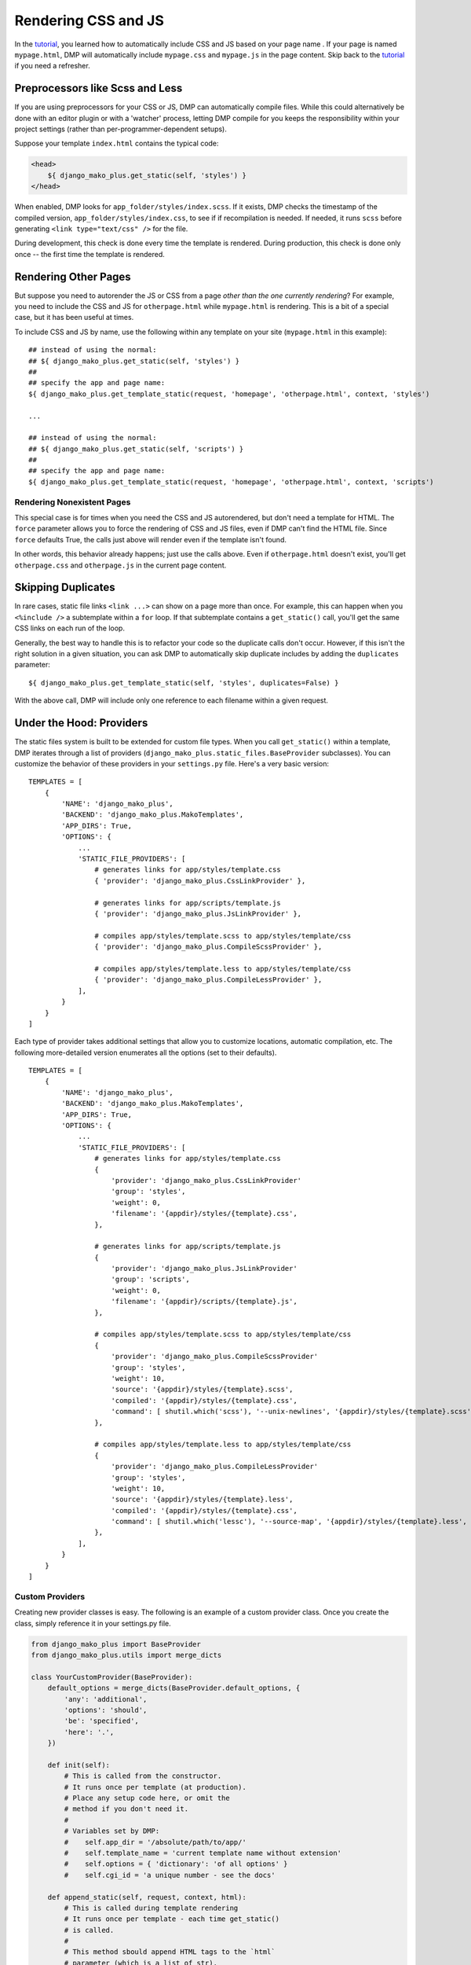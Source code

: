 Rendering CSS and JS
================================

In the `tutorial <tutorial_css_js.html>`_, you learned how to automatically include CSS and JS based on your page name .  
If your page is named ``mypage.html``, DMP will automatically include ``mypage.css`` and ``mypage.js`` in the page content.  Skip back to the `tutorial <tutorial_css_js.html>`_ if you need a refresher.

Preprocessors like Scss and Less
-----------------------------------

If you are using preprocessors for your CSS or JS, DMP can automatically compile files.  While this could alternatively be done with an editor plugin or with a 'watcher' process, letting DMP compile for you keeps the responsibility within your project settings (rather than per-programmer-dependent setups).

Suppose your template ``index.html`` contains the typical code:

.. code:: html

    <head>
        ${ django_mako_plus.get_static(self, 'styles') }
    </head>

When enabled, DMP looks for ``app_folder/styles/index.scss``.  If it exists, DMP checks the timestamp of the compiled version, ``app_folder/styles/index.css``, to see if if recompilation is needed.  If needed, it runs ``scss`` before generating ``<link type="text/css" />`` for the file. 

During development, this check is done every time the template is rendered.  During production, this check is done only once -- the first time the template is rendered. 

Rendering Other Pages
------------------------------

But suppose you need to autorender the JS or CSS from a page *other than the one currently rendering*?  For example, you need to include the CSS and JS for ``otherpage.html`` while ``mypage.html`` is rendering.  This is a bit of a special case, but it has been useful at times.

To include CSS and JS by name, use the following within any template on your site (``mypage.html`` in this example):

::

    ## instead of using the normal:
    ## ${ django_mako_plus.get_static(self, 'styles') }
    ##
    ## specify the app and page name:
    ${ django_mako_plus.get_template_static(request, 'homepage', 'otherpage.html', context, 'styles')

    ...

    ## instead of using the normal:
    ## ${ django_mako_plus.get_static(self, 'scripts') }
    ##
    ## specify the app and page name:
    ${ django_mako_plus.get_template_static(request, 'homepage', 'otherpage.html', context, 'scripts')

Rendering Nonexistent Pages
^^^^^^^^^^^^^^^^^^^^^^^^^^^^^

This special case is for times when you need the CSS and JS autorendered, but don't need a template for HTML.  The ``force`` parameter allows you to force the rendering of CSS and JS files, even if DMP can't find the HTML file.   Since ``force`` defaults True, the calls just above will render even if the template isn't found.  

In other words, this behavior already happens; just use the calls above.  Even if ``otherpage.html`` doesn't exist, you'll get ``otherpage.css`` and ``otherpage.js`` in the current page content.

Skipping Duplicates
-------------------------------

In rare cases, static file links ``<link ...>`` can show on a page more than once.  For example, this can happen when you ``<%include />`` a subtemplate within a ``for`` loop.  If that subtemplate contains a ``get_static()`` call, you'll get the same CSS links on each run of the loop.

Generally, the best way to handle this is to refactor your code so the duplicate calls don't occur.  However, if this isn't the right solution in a given situation, you can ask DMP to automatically skip duplicate includes by adding the ``duplicates`` parameter:

::

    ${ django_mako_plus.get_template_static(self, 'styles', duplicates=False) }

With the above call, DMP will include only one reference to each filename within a given request.

Under the Hood: Providers
-------------------------------

The static files system is built to be extended for custom file types.  When you call ``get_static()`` within a template, DMP iterates through a list of providers (``django_mako_plus.static_files.BaseProvider`` subclasses).  You can customize the behavior of these providers in your ``settings.py`` file.  Here's a very basic version:

::

    TEMPLATES = [
        {
            'NAME': 'django_mako_plus',
            'BACKEND': 'django_mako_plus.MakoTemplates',
            'APP_DIRS': True,
            'OPTIONS': {
                ...
                'STATIC_FILE_PROVIDERS': [
                    # generates links for app/styles/template.css
                    { 'provider': 'django_mako_plus.CssLinkProvider' },
                    
                    # generates links for app/scripts/template.js
                    { 'provider': 'django_mako_plus.JsLinkProvider' },
                    
                    # compiles app/styles/template.scss to app/styles/template/css
                    { 'provider': 'django_mako_plus.CompileScssProvider' },
                    
                    # compiles app/styles/template.less to app/styles/template/css
                    { 'provider': 'django_mako_plus.CompileLessProvider' },
                ],
            }
        }
    ]
    
Each type of provider takes additional settings that allow you to customize locations, automatic compilation, etc.  The following more-detailed version enumerates all the options (set to their defaults).  

::

    TEMPLATES = [
        {
            'NAME': 'django_mako_plus',
            'BACKEND': 'django_mako_plus.MakoTemplates',
            'APP_DIRS': True,
            'OPTIONS': {
                ...
                'STATIC_FILE_PROVIDERS': [
                    # generates links for app/styles/template.css
                    { 
                        'provider': 'django_mako_plus.CssLinkProvider' 
                        'group': 'styles',
                        'weight': 0,
                        'filename': '{appdir}/styles/{template}.css',
                    },
                    
                    # generates links for app/scripts/template.js
                    { 
                        'provider': 'django_mako_plus.JsLinkProvider' 
                        'group': 'scripts',
                        'weight': 0,
                        'filename': '{appdir}/scripts/{template}.js',
                    },
                    
                    # compiles app/styles/template.scss to app/styles/template/css
                    { 
                        'provider': 'django_mako_plus.CompileScssProvider' 
                        'group': 'styles',
                        'weight': 10,  
                        'source': '{appdir}/styles/{template}.scss',
                        'compiled': '{appdir}/styles/{template}.css',
                        'command': [ shutil.which('scss'), '--unix-newlines', '{appdir}/styles/{template}.scss', '{appdir}/styles/{template}.css' ],
                    },
                    
                    # compiles app/styles/template.less to app/styles/template/css
                    { 
                        'provider': 'django_mako_plus.CompileLessProvider' 
                        'group': 'styles',
                        'weight': 10,  
                        'source': '{appdir}/styles/{template}.less',
                        'compiled': '{appdir}/styles/{template}.css',
                        'command': [ shutil.which('lessc'), '--source-map', '{appdir}/styles/{template}.less', '{appdir}/styles/{template}.css' ],
                    },
                ],
            }
        }
    ]
    
Custom Providers
^^^^^^^^^^^^^^^^^^^^^^^^^^

Creating new provider classes is easy.  The following is an example of a custom provider class.  Once you create the class, simply reference it in your settings.py file.

.. code:: python

    from django_mako_plus import BaseProvider
    from django_mako_plus.utils import merge_dicts

    class YourCustomProvider(BaseProvider):
        default_options = merge_dicts(BaseProvider.default_options, {  
            'any': 'additional',
            'options': 'should',
            'be': 'specified',
            'here': '.',
        })
        
        def init(self):
            # This is called from the constructor.
            # It runs once per template (at production).
            # Place any setup code here, or omit the
            # method if you don't need it.
            # 
            # Variables set by DMP:
            #    self.app_dir = '/absolute/path/to/app/'
            #    self.template_name = 'current template name without extension'
            #    self.options = { 'dictionary': 'of all options' }
            #    self.cgi_id = 'a unique number - see the docs'
            
        def append_static(self, request, context, html):
            # This is called during template rendering
            # It runs once per template - each time get_static()
            # is called.
            #
            # This method sbould append HTML tags to the `html`
            # parameter (which is a list of str).
            # 
            html.append('<div>Some content</div>')
            html.append('<div>More here</div>')
            
            